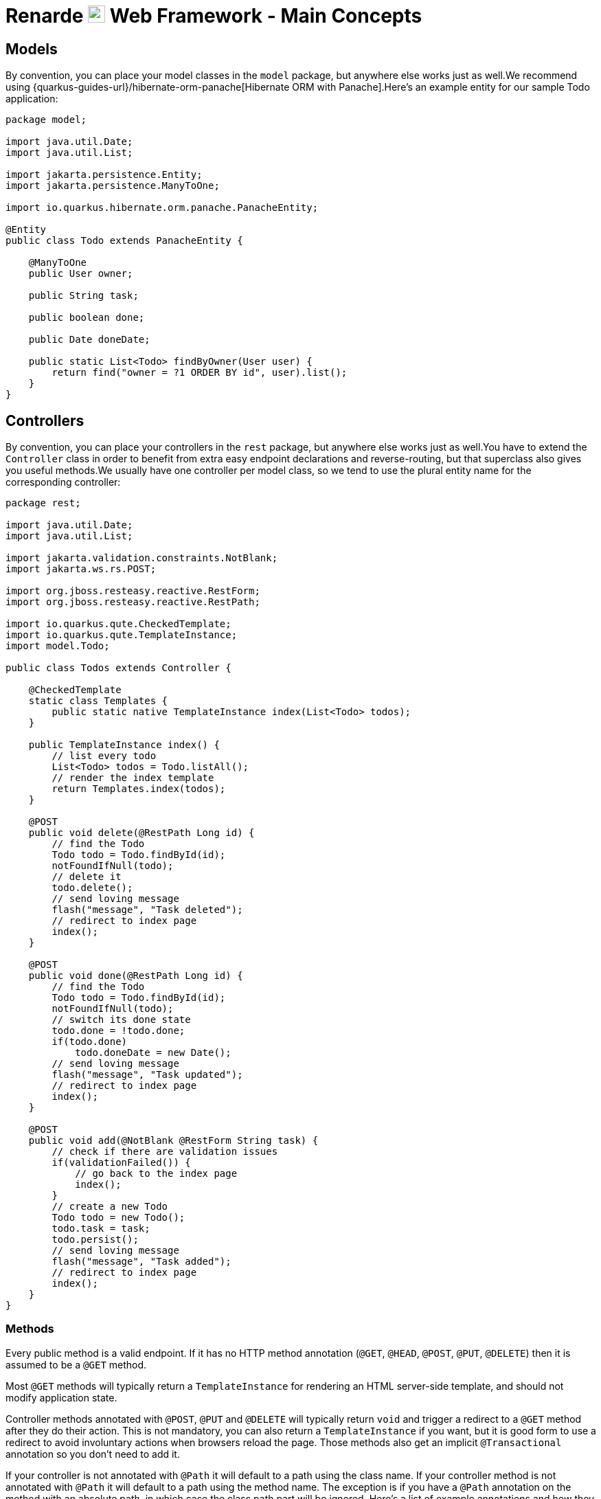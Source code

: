 = Renarde image:renarde-head.svg[width=25em] Web Framework - Main Concepts
:favicon: _images/renarde-head.svg


[#models]
== Models

By convention, you can place your model classes in the `model` package, but anywhere else works just as well.We
recommend using {quarkus-guides-url}/hibernate-orm-panache[Hibernate ORM with Panache].Here's an example entity for our sample Todo application:

[source,java]
----
package model;

import java.util.Date;
import java.util.List;

import jakarta.persistence.Entity;
import jakarta.persistence.ManyToOne;

import io.quarkus.hibernate.orm.panache.PanacheEntity;

@Entity
public class Todo extends PanacheEntity {

    @ManyToOne
    public User owner;

    public String task;

    public boolean done;

    public Date doneDate;

    public static List<Todo> findByOwner(User user) {
        return find("owner = ?1 ORDER BY id", user).list();
    }
}
----

[#controllers]
== Controllers

By convention, you can place your controllers in the `rest` package, but anywhere else works just as well.You
have to extend the `Controller` class in order to benefit from extra easy endpoint declarations and reverse-routing,
but that superclass also gives you useful methods.We usually have one controller per model class, so we tend to use
the plural entity name for the corresponding controller:

[source,java]
----
package rest;

import java.util.Date;
import java.util.List;

import jakarta.validation.constraints.NotBlank;
import jakarta.ws.rs.POST;

import org.jboss.resteasy.reactive.RestForm;
import org.jboss.resteasy.reactive.RestPath;

import io.quarkus.qute.CheckedTemplate;
import io.quarkus.qute.TemplateInstance;
import model.Todo;

public class Todos extends Controller {

    @CheckedTemplate
    static class Templates {
        public static native TemplateInstance index(List<Todo> todos);
    }

    public TemplateInstance index() {
        // list every todo
        List<Todo> todos = Todo.listAll();
        // render the index template
        return Templates.index(todos);
    }

    @POST
    public void delete(@RestPath Long id) {
        // find the Todo
        Todo todo = Todo.findById(id);
        notFoundIfNull(todo);
        // delete it
        todo.delete();
        // send loving message
        flash("message", "Task deleted");
        // redirect to index page
        index();
    }

    @POST
    public void done(@RestPath Long id) {
        // find the Todo
        Todo todo = Todo.findById(id);
        notFoundIfNull(todo);
        // switch its done state
        todo.done = !todo.done;
        if(todo.done)
            todo.doneDate = new Date();
        // send loving message
        flash("message", "Task updated");
        // redirect to index page
        index();
    }

    @POST
    public void add(@NotBlank @RestForm String task) {
        // check if there are validation issues
        if(validationFailed()) {
            // go back to the index page
            index();
        }
        // create a new Todo
        Todo todo = new Todo();
        todo.task = task;
        todo.persist();
        // send loving message
        flash("message", "Task added");
        // redirect to index page
        index();
    }
}
----

=== Methods

Every public method is a valid endpoint. If it has no HTTP method annotation (`@GET`, `@HEAD`, `@POST`, `@PUT`, `@DELETE`) then
it is assumed to be a `@GET` method.

Most `@GET` methods will typically return a `TemplateInstance` for rendering an HTML server-side template, and should not
modify application state.

Controller methods annotated with `@POST`, `@PUT` and `@DELETE` will typically return `void` and trigger a redirect to a `@GET`
method after they do their action. This is not mandatory, you can also return a `TemplateInstance` if you want, but it is good form
to use a redirect to avoid involuntary actions when browsers reload the page. Those methods also get an implicit `@Transactional`
annotation so you don't need to add it.

If your controller is not annotated with `@Path` it will default to a path using the class name. If your controller method is not
annotated with `@Path` it will default to a path using the method name. The exception is if you have a `@Path` annotation on the
method with an absolute path, in which case the class path part will be ignored. Here's a list of example annotations and how they
result:

[cols="1,1,1"]
|===
|Class declaration|Method declaration|URI

|`class Foo`
|`public TemplateInstance bar()`
|`Foo/bar`

|`@Path("f") class Foo`
|`public TemplateInstance bar()`
|`f/bar`

|`class Foo`
|`@Path("b") public TemplateInstance bar()`
|`Foo/b`


|`@Path("f") class Foo`
|`@Path("b") public TemplateInstance bar()`
|`f/b`

|`class Foo`
|`@Path("/bar") public TemplateInstance bar()`
|`bar`

|`@Path("f") class Foo`
|`@Path("/bar") public TemplateInstance bar()`
|`f/bar`

|===

Furthermore, if you specify path parameters that are not present in your path annotations, they will be automatically
appended to your path:

[source,java]
----
public class Orders extends Controller {

    // The URI will be Orders/get/{owner}/{id}
    public TemplateInstance get(@RestPath String owner, @RestPath Long id) {
    }

    // The URI will be /orders/{owner}/{id}
    @Path("/orders")
    public TemplateInstance otherGet(@RestPath String owner, @RestPath Long id) {
    }
}
----

[#views]
== Views

You can place your {quarkus-guides-url}/qute-reference[Qute views] in the `src/main/resources/templates` folder,
using the `pass:[{className}/{methodName}].html` naming convention.

Every controller that has views should declare them with a nested static class annotated with `@CheckedTemplate`:

[source,java]
----
public class Todos extends Controller {

    @CheckedTemplate
    static class Templates {
        public static native TemplateInstance index(List<Todo> todos);
    }

    public TemplateInstance index() {
        // list every todo
        List<Todo> todos = Todo.listAll();
        // render the index template
        return Templates.index(todos);
    }
}
----

Here we're declaring the `Todos/index.html` template, specifying that it takes a `todos` parameter of type
`List<Todo>` which allows us to validate the template at build-time.

Templates are written in Qute, and you can also declare imported templates in order to validate them using a
toplevel class, such as the `main.html` template:

[source,java]
----
package rest;

import io.quarkus.qute.CheckedTemplate;
import io.quarkus.qute.TemplateInstance;

@CheckedTemplate
public class Templates {
    public static native TemplateInstance main();
}
----

=== Template composition

Typical web applications will have a main template for their layout and use composition in every method. For example, we
can declare the following main template in `main.html`:

[source,html]
----
<!DOCTYPE html>
<html lang="en">
    <head>
        <title>{#insert title /}</title>
        <meta charset="UTF-8">
        <link rel="stylesheet" media="screen" href="/stylesheets/main.css">
        {#insert moreStyles /}
        <script src="/javascripts/main.js" type="text/javascript" charset="UTF-8"></script>
        {#insert moreScripts /}
    </head>
    <body>
        {#insert /}
    </body>
</html>
----

And then use it in our `Todos/index.html` template to list the todo items:

[source,html]
----
{#include main.html }
{#title}Todos{/title}

<table class="table">
  <thead>
    <tr>
      <th>#</th>
      <th>Task</th>
    </tr>
  </thead>
  <tbody>
    {#for todo in todos}
    <tr>
      <th>{todo.id}</th>
      <td>{todo.task}</td>
    </tr>
    {/for}
  </tbody>
</table>

{/include}
----

=== Standard tags

[cols="1,1"]
|===
|Tag|Description

|{quarkus-guides-url}/qute-reference#loop_section[for/each]
|Iterate over collections

|{quarkus-guides-url}/qute-reference#if_section[if/else]
|Conditional statement

|{quarkus-guides-url}/qute-reference#when_section[switch/case]
|Switch statement

|{quarkus-guides-url}/qute-reference#with_section[with]
|Adds value members to the local scope

|{quarkus-guides-url}/qute-reference#letset_section[let]
|Declare local variables

|{quarkus-guides-url}/qute-reference#include_helper[include/insert]
|Template composition

|===

=== User tags

If you want to declare additional tags in order to be able to repeat them in your templates, simply place them in the
`templates/tags` folder. For example, here is our `user.html` tag:

[source,html]
----
<span class="user-link" title="{it.userName}">
{#if img??}
{#gravatar it.email size=size.or(20) default='mm' /}
{/if}
{it.userName}</span>
----

Which allows us to use it in every template:

[source,html]
----
{#if inject:user}
    {#if inject:user.isAdmin}<span class="bi-star-fill" title="You are an administrator"></span>{/if}
    {#user inject:user img=true size=20/}
{/if}
----

You can pass parameters to your template with `name=value` pairs, and the first unnamed parameter value becomes available
as the `it` parameter.

See the {quarkus-guides-url}/qute-reference#user_tags[Qute documentation] for more information.

=== Renarde tags

Renarde comes with a few extra tags to make your life easier:

[cols="1,1"]
|===
|Tag|Description

|`{#authenticityToken/}`
|Generate a hidden HTML form element containing a xref:security.adoc#csrf[CSRF] token to be matched in the next request.

|`{#error 'field'/}`
|Inserts the error message for the given field name

|`{#form uri method='POST' class='css' id='id'}...{/form}`
|Generates an HTML form for the given `URI`, `method` (defaults to `POST`) and optional CSS classes and IDs.
Includes a xref:security.adoc#csrf[CSRF] token.

|`{#gravatar email size='mm'/}`
|Inserts a gravatar image for the given `email`, with optional `size` (defaults to `mm`)

|`{#ifError 'field'}...{/ifError}`
|Conditional statement executed if there is an error for the given field

|===

=== Extension methods

If you need additional methods to be registered to be used on your template expressions, you can declare static methods in
a class annotated with `@TemplateExtension`:

[source,java]
----
package util;

import java.util.Calendar;
import java.util.Date;
import java.util.GregorianCalendar;

import io.quarkus.qute.TemplateExtension;

@TemplateExtension
public class JavaExtensions {

    public static boolean isRecent(Date date){
        Date now = new Date();
        Calendar cal = new GregorianCalendar();
        cal.add(Calendar.MONTH, -6);
        Date sixMonthsAgo = cal.getTime();
        return date.before(now) && date.after(sixMonthsAgo);
    }

}
----

This one declares an additional method on the `Date` type, allowing you to test whether a date is recent or not:

[source,html]
----
{#if todo.done && todo.doneDate.isRecent()}
    This was done recently!
{/if}
----

=== Renarde extension methods

[cols="1,1,1"]
|===
|Target type|Method|Description

|`Date`
|`format()`
|Formats the date to the `dd/MM/yyyy` format

|`Date`
|`internetFormat()`
|Formats the date to the `yyyy-MM-dd` format

|`Date`
|`future()`
|Returns `true` if the date is in the future

|`Date`
|`since()`
|Formats the date in terms of `X seconds/minutes/hours/days/months/years ago`

|`String`
|`md5()`
|Returns an MD5 hash of the given string

|`Object`
|`instanceOf(className)`
|Returns true if the given object is exactly of the specified class name

|===


=== External CSS, JavaScript libraries

You can use webjars to provide third-party JavaScript or CSS. For example, here is how you can import Bootstrap
and Bootstrap-icons in your `pom.xml`:

[source,xml]
----
<dependency>
  <groupId>org.webjars</groupId>
  <artifactId>bootstrap</artifactId>
  <version>5.1.3</version>
</dependency>
<dependency>
  <groupId>org.webjars.npm</groupId>
  <artifactId>bootstrap-icons</artifactId>
  <version>1.7.0</version>
</dependency>
<dependency>
  <groupId>io.quarkus</groupId>
  <artifactId>quarkus-webjars-locator</artifactId>
</dependency>
----

After that, you can include them in your Qute templates with:

[source,html]
----
<head>
    <link rel="stylesheet" media="screen" href="/webjars/bootstrap/css/bootstrap.min.css">
    <link rel="stylesheet" media="screen" href="/webjars/bootstrap-icons/font/bootstrap-icons.css">
    <script src="/webjars/bootstrap/js/bootstrap.min.js" type="text/javascript" charset="UTF-8"></script>
</head>
----

Look at https://mvnrepository.com/artifact/org.webjars for the list of available options.